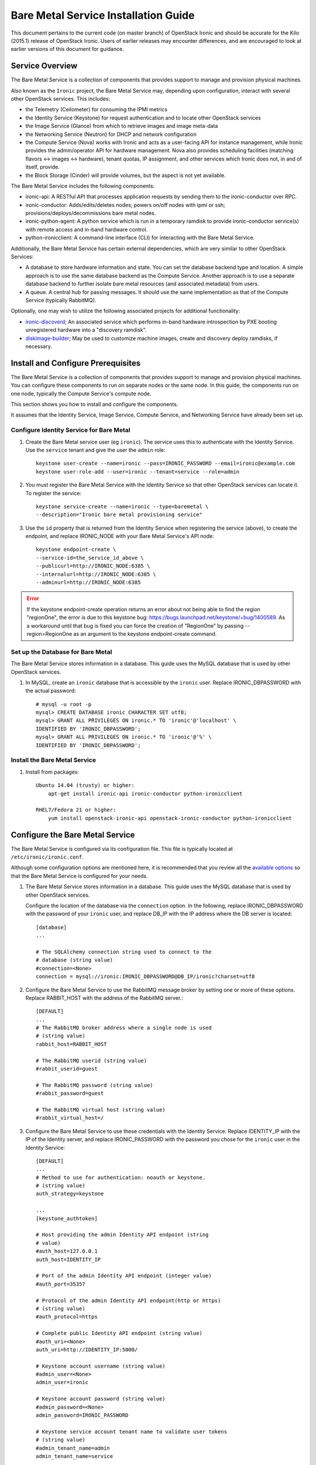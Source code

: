 .. _install-guide:

=====================================
Bare Metal Service Installation Guide
=====================================

This document pertains to the current code (on master branch) of OpenStack Ironic and should
be accurate for the Kilo (2015.1) release of OpenStack Ironic.  Users
of earlier releases may encounter differences, and are encouraged to look at
earlier versions of this document for guidance.


Service Overview
================

The Bare Metal Service is a collection of components that provides support to
manage and provision physical machines.

Also known as the ``Ironic`` project, the Bare Metal Service may, depending
upon configuration, interact with several other OpenStack services. This
includes:

- the Telemetry (Ceilometer) for consuming the IPMI metrics
- the Identity Service (Keystone) for request authentication and to
  locate other OpenStack services
- the Image Service (Glance) from which to retrieve images and image meta-data
- the Networking Service (Neutron) for DHCP and network configuration
- the Compute Service (Nova) works with Ironic and acts as a user-facing API
  for instance management, while Ironic provides the admin/operator API for
  hardware management. Nova also provides scheduling facilities (matching
  flavors <-> images <-> hardware), tenant quotas, IP assignment, and other
  services which Ironic does not, in and of itself, provide.

- the Block Storage (Cinder) will provide volumes, but the aspect is not yet available.

The Bare Metal Service includes the following components:

- ironic-api: A RESTful API that processes application requests by sending
  them to the ironic-conductor over RPC.
- ironic-conductor: Adds/edits/deletes nodes; powers on/off nodes with
  ipmi or ssh; provisions/deploys/decommissions bare metal nodes.
- ironic-python-agent: A python service which is run in a temporary ramdisk to
  provide ironic-conductor service(s) with remote access and in-band hardware
  control.
- python-ironicclient: A command-line interface (CLI) for interacting with
  the Bare Metal Service.

Additionally, the Bare Metal Service has certain external dependencies, which are
very similar to other OpenStack Services:

- A database to store hardware information and state. You can set the database
  backend type and location. A simple approach is to use the same database
  backend as the Compute Service. Another approach is to use a separate
  database backend to further isolate bare metal resources (and associated
  metadata) from users.
- A queue. A central hub for passing messages. It should use the same
  implementation as that of the Compute Service (typically RabbitMQ).

Optionally, one may wish to utilize the following associated projects for
additional functionality:

- ironic-discoverd_; An associated service which performs in-band hardware
  introspection by PXE booting unregistered hardware into a "discovery ramdisk".
- diskimage-builder_; May be used to customize machine images, create and
  discovery deploy ramdisks, if necessary.

.. _ironic-discoverd: https://github.com/stackforge/ironic-discoverd
.. _diskimage-builder: https://github.com/openstack/diskimage-builder


.. todo: include coreos-image-builder reference here, once the split is done


Install and Configure Prerequisites
===================================

The Bare Metal Service is a collection of components that provides support to
manage and provision physical machines. You can configure these components to
run on separate nodes or the same node. In this guide, the components run on
one node, typically the Compute Service's compute node.

This section shows you how to install and configure the components.

It assumes that the Identity Service, Image Service, Compute Service, and
Networking Service have already been set up.

Configure Identity Service for Bare Metal
-----------------------------------------

#. Create the Bare Metal service user (eg ``ironic``). The service uses this to
   authenticate with the Identity Service. Use the ``service`` tenant and
   give the user the ``admin`` role::

    keystone user-create --name=ironic --pass=IRONIC_PASSWORD --email=ironic@example.com
    keystone user-role-add --user=ironic --tenant=service --role=admin

#. You must register the Bare Metal Service with the Identity Service so that
   other OpenStack services can locate it. To register the service::

    keystone service-create --name=ironic --type=baremetal \
    --description="Ironic bare metal provisioning service"

#. Use the ``id`` property that is returned from the Identity Service when registering
   the service (above), to create the endpoint, and replace IRONIC_NODE
   with your Bare Metal Service's API node::

    keystone endpoint-create \
    --service-id=the_service_id_above \
    --publicurl=http://IRONIC_NODE:6385 \
    --internalurl=http://IRONIC_NODE:6385 \
    --adminurl=http://IRONIC_NODE:6385

.. error::
    If the keystone endpoint-create operation returns an error about not being
    able to find the region "regionOne", the error is due to this keystone bug:
    https://bugs.launchpad.net/keystone/+bug/1400589. As a workaround until
    that bug is fixed you can force the creation of "RegionOne" by passing
    --region=RegionOne as an argument to the keystone endpoint-create command.

Set up the Database for Bare Metal
----------------------------------

The Bare Metal Service stores information in a database. This guide uses the
MySQL database that is used by other OpenStack services.

#. In MySQL, create an ``ironic`` database that is accessible by the
   ``ironic`` user. Replace IRONIC_DBPASSWORD
   with the actual password::

    # mysql -u root -p
    mysql> CREATE DATABASE ironic CHARACTER SET utf8;
    mysql> GRANT ALL PRIVILEGES ON ironic.* TO 'ironic'@'localhost' \
    IDENTIFIED BY 'IRONIC_DBPASSWORD';
    mysql> GRANT ALL PRIVILEGES ON ironic.* TO 'ironic'@'%' \
    IDENTIFIED BY 'IRONIC_DBPASSWORD';

Install the Bare Metal Service
------------------------------

#. Install from packages::

    Ubuntu 14.04 (trusty) or higher:
        apt-get install ironic-api ironic-conductor python-ironicclient

    RHEL7/Fedora 21 or higher:
        yum install openstack-ironic-api openstack-ironic-conductor python-ironicclient


Configure the Bare Metal Service
================================

The Bare Metal Service is configured via its configuration file. This file
is typically located at ``/etc/ironic/ironic.conf``.

Although some configuration options are mentioned here, it is recommended that
you review all the `available options <https://git.openstack.org/cgit/openstack/ironic/tree/etc/ironic/ironic.conf.sample>`_
so that the Bare Metal Service is configured for your needs.

#. The Bare Metal Service stores information in a database. This guide uses the
   MySQL database that is used by other OpenStack services.

   Configure the location of the database via the ``connection`` option. In the
   following, replace IRONIC_DBPASSWORD with the password of your ``ironic``
   user, and replace DB_IP with the IP address where the DB server is located::

    [database]
    ...

    # The SQLAlchemy connection string used to connect to the
    # database (string value)
    #connection=<None>
    connection = mysql://ironic:IRONIC_DBPASSWORD@DB_IP/ironic?charset=utf8

#. Configure the Bare Metal Service to use the RabbitMQ message broker by
   setting one or more of these options. Replace RABBIT_HOST with the
   address of the RabbitMQ server.::

    [DEFAULT]
    ...
    # The RabbitMQ broker address where a single node is used
    # (string value)
    rabbit_host=RABBIT_HOST

    # The RabbitMQ userid (string value)
    #rabbit_userid=guest

    # The RabbitMQ password (string value)
    #rabbit_password=guest

    # The RabbitMQ virtual host (string value)
    #rabbit_virtual_host=/

#. Configure the Bare Metal Service to use these credentials with the Identity
   Service. Replace IDENTITY_IP with the IP of the Identity server, and
   replace IRONIC_PASSWORD with the password you chose for the ``ironic``
   user in the Identity Service::

    [DEFAULT]
    ...
    # Method to use for authentication: noauth or keystone.
    # (string value)
    auth_strategy=keystone

    ...
    [keystone_authtoken]

    # Host providing the admin Identity API endpoint (string
    # value)
    #auth_host=127.0.0.1
    auth_host=IDENTITY_IP

    # Port of the admin Identity API endpoint (integer value)
    #auth_port=35357

    # Protocol of the admin Identity API endpoint(http or https)
    # (string value)
    #auth_protocol=https

    # Complete public Identity API endpoint (string value)
    #auth_uri=<None>
    auth_uri=http://IDENTITY_IP:5000/

    # Keystone account username (string value)
    #admin_user=<None>
    admin_user=ironic

    # Keystone account password (string value)
    #admin_password=<None>
    admin_password=IRONIC_PASSWORD

    # Keystone service account tenant name to validate user tokens
    # (string value)
    #admin_tenant_name=admin
    admin_tenant_name=service

    # Directory used to cache files related to PKI tokens (string
    # value)
    #signing_dir=<None>

#. Set the URL (replace NEUTRON_IP) for connecting to the Networking service, to be the
   Networking service endpoint::

    [neutron]

    # URL for connecting to neutron. (string value)
    #url=http://127.0.0.1:9696
    url=http://NEUTRON_IP:9696

#. Configure the Bare Metal Service so that it can communicate with the
   Image Service. Replace GLANCE_IP with the hostname or IP address of
   the Image Service::

    [glance]

    # A list of URL schemes that can be downloaded directly via
    # the direct_url.  Currently supported schemes: [file]. (list
    # value)
    #allowed_direct_url_schemes=

    # Default glance hostname or IP address. (string value)
    #glance_host=$my_ip
    glance_host=GLANCE_IP

    # Default glance port. (integer value)
    #glance_port=9292

    # Default protocol to use when connecting to glance. Set to
    # https for SSL. (string value)
    #glance_protocol=http

    # A list of the glance api servers available to nova. Prefix
    # with https:// for SSL-based glance API servers. Format is
    # [hostname|IP]:port. (string value)
    #glance_api_servers=<None>


#. Create the Bare Metal Service database tables::

    ironic-dbsync --config-file /etc/ironic/ironic.conf create_schema

#. Restart the Bare Metal Service::

    service ironic-api restart
    service ironic-conductor restart


Configure Compute Service to use the Bare Metal Service
=======================================================

The Compute Service needs to be configured to use the Bare Metal Service's
driver.  The configuration file for the Compute Service is typically located at
``/etc/nova/nova.conf``. *This configuration file must be modified on the
Compute Service's controller nodes and compute nodes.*

1. Change these configuration options in the ``default`` section, as follows::

    [default]

    # Driver to use for controlling virtualization. Options
    # include: libvirt.LibvirtDriver, xenapi.XenAPIDriver,
    # fake.FakeDriver, baremetal.BareMetalDriver,
    # vmwareapi.VMwareESXDriver, vmwareapi.VMwareVCDriver (string
    # value)
    #compute_driver=<None>
    compute_driver=nova.virt.ironic.IronicDriver

    # Firewall driver (defaults to hypervisor specific iptables
    # driver) (string value)
    #firewall_driver=<None>
    firewall_driver=nova.virt.firewall.NoopFirewallDriver

    # The scheduler host manager class to use (string value)
    #scheduler_host_manager=nova.scheduler.host_manager.HostManager
    scheduler_host_manager=nova.scheduler.ironic_host_manager.IronicHostManager

    # Virtual ram to physical ram allocation ratio which affects
    # all ram filters. This configuration specifies a global ratio
    # for RamFilter. For AggregateRamFilter, it will fall back to
    # this configuration value if no per-aggregate setting found.
    # (floating point value)
    #ram_allocation_ratio=1.5
    ram_allocation_ratio=1.0

    # Amount of disk in MB to reserve for the host (integer value)
    #reserved_host_disk_mb=0
    reserved_host_memory_mb=0

    # Full class name for the Manager for compute (string value)
    #compute_manager=nova.compute.manager.ComputeManager
    compute_manager=ironic.nova.compute.manager.ClusteredComputeManager

    # Flag to decide whether to use baremetal_scheduler_default_filters or not.
    # (boolean value)
    #scheduler_use_baremetal_filters=False
    scheduler_use_baremetal_filters=True

2. Change these configuration options in the ``ironic`` section.
   Replace:

   - IRONIC_PASSWORD with the password you chose for the ``ironic``
     user in the Identity Service
   - IRONIC_NODE with the hostname or IP address of the ironic-api node
   - IDENTITY_IP with the IP of the Identity server

  ::

    [ironic]

    # Ironic keystone admin name
    admin_username=ironic

    #Ironic keystone admin password.
    admin_password=IRONIC_PASSWORD

    # keystone API endpoint
    admin_url=http://IDENTITY_IP:35357/v2.0

    # Ironic keystone tenant name.
    admin_tenant_name=service

    # URL for Ironic API endpoint.
    api_endpoint=http://IRONIC_NODE:6385/v1

3. On the Compute Service's controller nodes, restart ``nova-scheduler`` process::

    service nova-scheduler restart

4. On the Compute Service's compute nodes, restart the ``nova-compute`` process::

    service nova-compute restart

.. _NeutronFlatNetworking:

Configure Neutron to communicate with the Bare Metal Server
===========================================================

Neutron needs to be configured so that the bare metal server can communicate
with the OpenStack Networking service for DHCP, PXE Boot and other
requirements. This section describes how to configure Neutron for a single flat
network use case for bare metal provisioning.

You will also need to provide Ironic with the MAC address(es) of each Node that
it is provisioning; Ironic in turn will pass this information to Neutron for
DHCP and PXE Boot configuration. An example of this is shown in the
`Enrollment`_ section.

#. Edit ``/etc/neutron/plugins/ml2/ml2_conf.ini`` and modify these::

    [ml2]
    type_drivers = flat
    tenant_network_types = flat
    mechanism_drivers = openvswitch

    [ml2_type_flat]
    flat_networks = physnet1

    [ml2_type_vlan]
    network_vlan_ranges = physnet1

    [securitygroup]
    firewall_driver = neutron.agent.linux.iptables_firewall.OVSHybridIptablesFirewallDriver
    enable_security_group = True

    [ovs]
    bridge_mappings = physnet1:br-eth2
    # Replace eth2 with the interface on the neutron node which you
    # are using to connect to the bare metal server

#. If neutron-openvswitch-agent runs with ``ovs_neutron_plugin.ini`` as the input
   config-file, edit ``ovs_neutron_plugin.ini`` to configure the bridge mappings
   by adding the [ovs] section described in the previous step, and restart the
   neutron-openvswitch-agent.

#. Add the integration bridge to Open vSwitch::

    ovs-vsctl add-br br-int

#. Create the br-eth2 network bridge to handle communication between the
   OpenStack (and Bare Metal services) and the bare metal nodes using eth2.
   Replace eth2 with the interface on the neutron node which you are
   using to connect to the Bare Metal Service::

    ovs-vsctl add-br br-eth2
    ovs-vsctl add-port br-eth2 eth2

#. Restart the Open vSwitch agent::

    service neutron-plugin-openvswitch-agent restart

#. On restarting the Neutron Open vSwitch agent, the veth pair between
   the bridges br-int and br-eth2 is automatically created.

   Your Open vSwitch bridges should look something like this after
   following the above steps::

    ovs-vsctl show

        Bridge br-int
            fail_mode: secure
            Port "int-br-eth2"
                Interface "int-br-eth2"
                    type: patch
                    options: {peer="phy-br-eth2"}
            Port br-int
                Interface br-int
                    type: internal
        Bridge "br-eth2"
            Port "phy-br-eth2"
                Interface "phy-br-eth2"
                    type: patch
                    options: {peer="int-br-eth2"}
            Port "eth2"
                Interface "eth2"
            Port "br-eth2"
                Interface "br-eth2"
                    type: internal
        ovs_version: "2.3.0"

#. Create the flat network on which you are going to launch the
   instances::

    neutron net-create --tenant-id $TENANT_ID sharednet1 --shared \
    --provider:network_type flat --provider:physical_network physnet1

#. Create the subnet on the newly created network::

    neutron subnet-create sharednet1 $NETWORK_CIDR --name $SUBNET_NAME \
    --ip-version=4 --gateway=$GATEWAY_IP --allocation-pool \
    start=$START_IP,end=$END_IP --enable-dhcp

.. _CleaningNetworkSetup:

Configure the Bare Metal Service for Cleaning
=============================================

#. If you configure Ironic to use :ref:`cleaning` (which is enabled by
   default), you will need to set the ``cleaning_network_uuid`` configuration
   option. Note the network UUID (the `id` field) of the network you created in
   :ref:`NeutronFlatNetworking` or another network you created for cleaning::

    neutron net-list

#. Configure the cleaning network UUID via the ``cleaning_network_uuid``
   option in the Ironic configuration file (/etc/ironic/ironic.conf). In the
   following, replace NETWORK_UUID with the UUID you noted in the previous
   step::

    [neutron]
    ...

    # UUID of the network to create Neutron ports on when booting
    # to a ramdisk for cleaning/zapping using Neutron DHCP (string
    # value)
    #cleaning_network_uuid=<None>
    cleaning_network_uuid = NETWORK_UUID

#. Restart the Bare Metal Service's ironic-conductor::

    service ironic-conductor restart

Image Requirements
==================

Bare Metal provisioning requires two sets of images: the deploy images
and the user images. The deploy images are used by the Bare Metal Service
to prepare the bare metal server for actual OS deployment. Whereas the
user images are installed on the bare metal server to be used by the
end user. Below are the steps to create the required images and add
them to Glance service:

1. The `disk-image-builder`_ can be used to create images required for
   deployment and the actual OS which the user is going to run.

.. _disk-image-builder: https://github.com/openstack/diskimage-builder

   *Note:* `tripleo-incubator`_ provides a `script`_ to install all the
   dependencies for the disk-image-builder.

.. _tripleo-incubator: https://github.com/openstack/tripleo-incubator

.. _script: https://github.com/openstack/tripleo-incubator/blob/master/scripts/install-dependencies

   - Install diskimage-builder package (use virtualenv, if you don't
     want to install anything globally)::

       sudo pip install diskimage-builder

   - Build the image your users will run (Ubuntu image has been taken as
     an example)::

       disk-image-create ubuntu baremetal dhcp-all-interfaces -o my-image

     The above command creates *my-image.qcow2*, *my-image.vmlinuz* and
     *my-image.initrd* files. If you want to use Fedora image, replace
     *ubuntu* with *fedora* in the above command. *my-image.qcow2* is
     used while deploying the actual OS the users will run. The images
     *my-image.vmlinuz* and *my-image.initrd* are used for booting after
     deploying the bare metal with my-image.qcow2.

   - Build the deploy image::

       ramdisk-image-create ubuntu deploy-ironic \
       -o my-deploy-ramdisk

     The above command creates *my-deploy-ramdisk.kernel* and
     *my-deploy-ramdisk.initramfs* files which are used initially for
     preparing the server (creating disk partitions) before the actual
     OS deploy. If you want to use a Fedora image, replace *ubuntu* with
     *fedora* in the above command.

2. Add the user images to glance

   Load all the images created in the below steps into Glance, and
   note the glance image UUIDs for each one as it is generated.

   - Add the kernel and ramdisk images to glance::

        glance image-create --name my-kernel --is-public True \
        --disk-format aki  < my-image.vmlinuz

     Store the image uuid obtained from the above step as
     *$MY_VMLINUZ_UUID*.

     ::

        glance image-create --name my-image.initrd --is-public True \
        --disk-format ari  < my-image.initrd

     Store the image UUID obtained from the above step as
     *$MY_INITRD_UUID*.

   - Add the *my-image* to glance which is going to be the OS
     that the user is going to run. Also associate the above created
     images with this OS image. These two operations can be done by
     executing the following command::

        glance image-create --name my-image --is-public True \
        --disk-format qcow2 --container-format bare --property \
        kernel_id=$MY_VMLINUZ_UUID --property \
        ramdisk_id=$MY_INITRD_UUID < my-image.qcow2

   - *Note:* To deploy a whole disk image, a kernel_id and a ramdisk_id
     shouldn't be associated with the image. An example is as follows::

         glance image-create --name my-whole-disk-image --is-public True \
         --disk-format qcow2 \
         --container-format bare < my-whole-disk-image.qcow2

3. Add the deploy images to glance

   Add the *my-deploy-ramdisk.kernel* and
   *my-deploy-ramdisk.initramfs* images to glance::

        glance image-create --name deploy-vmlinuz --is-public True \
        --disk-format aki < my-deploy-ramdisk.kernel

   Store the image UUID obtained from the above step as
   *$DEPLOY_VMLINUZ_UUID*.

   ::

        glance image-create --name deploy-initrd --is-public True \
        --disk-format ari < my-deploy-ramdisk.initramfs

   Store the image UUID obtained from the above step as
   *$DEPLOY_INITRD_UUID*.

Flavor Creation
===============

You'll need to create a special Bare Metal flavor in Nova. The flavor is
mapped to the bare metal server through the hardware specifications.

#. Change these to match your hardware::

    RAM_MB=1024
    CPU=2
    DISK_GB=100
    ARCH={i686|x86_64}

#. Create the baremetal flavor by executing the following command::

    nova flavor-create my-baremetal-flavor auto $RAM_MB $DISK_GB $CPU

   *Note: You can replace auto with your own flavor id.*

#. A flavor can include a set of key/value pairs called extra_specs.
   In case of Icehouse version of Ironic, you need to associate the
   deploy ramdisk and deploy kernel images to the flavor as flavor-keys.
   But in case of Juno and higher versions, this is deprecated. Because these
   may vary between nodes in a heterogeneous environment, the deploy kernel
   and ramdisk images should be associated with each node's driver_info.

   - **Icehouse** version of Ironic::

      nova flavor-key my-baremetal-flavor set \
      cpu_arch=$ARCH \
      "baremetal:deploy_kernel_id"=$DEPLOY_VMLINUZ_UUID \
      "baremetal:deploy_ramdisk_id"=$DEPLOY_INITRD_UUID

   - **Juno** version of Ironic::

      nova flavor-key my-baremetal-flavor set cpu_arch=$ARCH

     Associate the deploy ramdisk and deploy kernel images each of your
     node's driver_info::

      ironic node-update $NODE_UUID add \
      driver_info/pxe_deploy_kernel=$DEPLOY_VMLINUZ_UUID \
      driver_info/pxe_deploy_ramdisk=$DEPLOY_INITRD_UUID

   - **Kilo** and higher versions of Ironic::

      nova flavor-key my-baremetal-flavor set cpu_arch=$ARCH

     Associate the deploy ramdisk and deploy kernel images each of your
     node's driver_info::

      ironic node-update $NODE_UUID add \
      driver_info/deploy_kernel=$DEPLOY_VMLINUZ_UUID \
      driver_info/deploy_ramdisk=$DEPLOY_INITRD_UUID


Setup the drivers for Bare Metal Service
========================================

PXE Setup
---------

If you will be using PXE, it needs to be set up on the Bare Metal Service
node(s) where ``ironic-conductor`` is running.

#. Make sure the tftp root directory exist and can be written to by the
   user the ``ironic-conductor`` is running as. For example::

    sudo mkdir -p /tftpboot
    sudo chown -R ironic /tftpboot

#. Install tftp server and the syslinux package with the PXE boot images::

    Ubuntu: (Up to and including 14.04)
        sudo apt-get install tftpd-hpa syslinux-common syslinux

    Ubuntu: (14.10 and after)
        sudo apt-get install tftpd-hpa syslinux-common pxelinux

    Fedora/RHEL:
        sudo yum install tftp-server syslinux-tftpboot

#. Setup tftp server to serve ``/tftpboot``.

#. Copy the PXE image to ``/tftpboot``. The PXE image might be found at [1]_::

    Ubuntu (Up to and including 14.04):
        sudo cp /usr/lib/syslinux/pxelinux.0 /tftpboot

    Ubuntu (14.10 and after):
        sudo cp /usr/lib/PXELINUX/pxelinux.0 /tftpboot

#. If whole disk images need to be deployed via PXE-netboot, copy the
   chain.c32 image to ``/tftpboot`` to support it. The chain.c32 image
   might be found at::

    Ubuntu (Up to and including 14.04):
        sudo cp /usr/lib/syslinux/chain.c32 /tftpboot

    Ubuntu (14.10 and after):
        sudo cp /usr/lib/syslinux/modules/bios/chain.c32 /tftpboot

    Fedora:
        sudo cp /boot/extlinux/chain.c32 /tftpboot

#. If the version of syslinux is **greater than** 4 we also need to make sure
   that we copy the library modules into the ``/tftpboot`` directory [2]_
   [1]_::

    Ubuntu:
        sudo cp /usr/lib/syslinux/modules/*/ldlinux.* /tftpboot

#. Create a map file in the tftp boot directory (``/tftpboot``)::

    echo 'r ^([^/]) /tftpboot/\1' > /tftpboot/map-file
    echo 'r ^(/tftpboot/) /tftpboot/\2' >> /tftpboot/map-file

#. Enable tftp map file, modify ``/etc/xinetd.d/tftp`` as below and restart xinetd
   service::

    server_args = -v -v -v -v -v --map-file /tftpboot/map-file /tftpboot

.. [1] On **Fedora/RHEL** the ``syslinux-tftpboot`` package already install
       the library modules and PXE image at ``/tftpboot``. If the TFTP server
       is configured to listen to a different directory you should copy the
       contents of ``/tftpboot`` to the configured directory
.. [2] http://www.syslinux.org/wiki/index.php/Library_modules


PXE UEFI Setup
--------------

If you want to deploy on a UEFI supported bare metal, perform these additional
steps on the Ironic conductor node to configure PXE UEFI environment.

#. Download and untar the elilo bootloader version >= 3.16 from
   http://sourceforge.net/projects/elilo/::

    sudo tar zxvf elilo-3.16-all.tar.gz

#. Copy the elilo boot loader image to ``/tftpboot`` directory::

    sudo cp ./elilo-3.16-x86_64.efi /tftpboot/elilo.efi

#. Update the Ironic node with ``boot_mode`` capability in node's properties
   field::

    ironic node-update <node-uuid> add properties/capabilities='boot_mode:uefi'

#. Make sure that bare metal node is configured to boot in UEFI boot mode and
   boot device is set to network/pxe.

   NOTE: ``pxe_ilo`` driver supports automatic setting of UEFI boot mode and
   boot device on the baremetal node. So this step is not required for
   ``pxe_ilo`` driver.

For more information on configuring boot modes, refer boot_mode_support_.


iPXE Setup
----------

An alternative to PXE boot, iPXE was introduced in the Juno release
(2014.2.0) of Ironic.

If you will be using iPXE to boot instead of PXE, iPXE needs to be set up
on the Bare Metal Service node(s) where ``ironic-conductor`` is running.

#. Make sure these directories exist and can be written to by the user
   the ``ironic-conductor`` is running as. For example::

    sudo mkdir -p /tftpboot
    sudo mkdir -p /httpboot
    sudo chown -R ironic /tftpboot
    sudo chown -R ironic /httpboot

#. Create a map file in the tftp boot directory (``/tftpboot``)::

    echo 'r ^([^/]) /tftpboot/\1' > /tftpboot/map-file
    echo 'r ^(/tftpboot/) /tftpboot/\2' >> /tftpboot/map-file

#. Set up TFTP and HTTP servers.

   These servers should be running and configured to use the local
   /tftpboot and /httpboot directories respectively, as their root
   directories. (Setting up these servers is outside the scope of this
   install guide.)

   These root directories need to be mounted locally to the
   ``ironic-conductor`` services, so that the services can access them.

   The Bare Metal Service's configuration file (/etc/ironic/ironic.conf)
   should be edited accordingly to specify the TFTP and HTTP root
   directories and server addresses. For example::

    [pxe]

    # Ironic compute node's http root path. (string value)
    http_root=/httpboot

    # Ironic compute node's tftp root path. (string value)
    tftp_root=/tftpboot

    # IP address of Ironic compute node's tftp server. (string
    # value)
    tftp_server=192.168.0.2

    # Ironic compute node's HTTP server URL. Example:
    # http://192.1.2.3:8080 (string value)
    http_url=http://192.168.0.2:8080

#. Install the iPXE package with the boot images::

    Ubuntu:
        apt-get install ipxe

    Fedora/RHEL:
        yum install ipxe-bootimgs

#. Copy the iPXE boot image (undionly.kpxe) to ``/tftpboot``. The binary
   might be found at::

    Ubuntu:
        cp /usr/lib/ipxe/undionly.kpxe /tftpboot

    Fedora/RHEL:
        cp /usr/share/ipxe/undionly.kpxe /tftpboot

    *Note: If the packaged version of the iPXE boot image doesn't
    work for you or you want to build one from source take a look at
    http://ipxe.org/download for more information on preparing iPXE image.*

#. Enable/Configure iPXE in the Bare Metal Service's configuration file
   (/etc/ironic/ironic.conf)::

    [pxe]

    # Enable iPXE boot. (boolean value)
    ipxe_enabled=True

    # Neutron bootfile DHCP parameter. (string value)
    pxe_bootfile_name=undionly.kpxe

    # Template file for PXE configuration. (string value)
    pxe_config_template=$pybasedir/drivers/modules/ipxe_config.template

#. Restart the ``ironic-conductor`` process::

    service ironic-conductor restart


Neutron configuration
---------------------

DHCP requests from iPXE need to have a DHCP tag called ``ipxe``, in order
for the DHCP server to tell the client to get the boot.ipxe script via
HTTP. Otherwise, if the tag isn't there, the DHCP server will tell the
DHCP client to chainload the iPXE image (undionly.kpxe). Neutron needs to
be configured to create this DHCP tag, since it isn't create by default.

#. Create a custom ``dnsmasq.conf`` file with a setting for the ipxe tag. For
   example, create the file ``/etc/dnsmasq-ironic.conf`` with the content::

    # Create the "ipxe" tag if request comes from iPXE user class
    dhcp-userclass=set:ipxe,iPXE

    # Alternatively, create the "ipxe" tag if request comes from DHCP option 175
    # dhcp-match=set:ipxe,175

#. In the Neutron DHCP Agent configuration file (typically located at
   /etc/neutron/dhcp_agent.ini), set the custom ``/etc/dnsmasq-ironic.conf``
   file as the dnsmasq configuration file::

    [DEFAULT]
    dnsmasq_config_file = /etc/dnsmasq-ironic.conf


#. Restart the ``neutron-dhcp-agent`` process::

    service neutron-dhcp-agent restart


IPMI support
------------

If using the IPMITool driver, the ``ipmitool`` command must be present on the
service node(s) where ``ironic-conductor`` is running. On most distros, this
is provided as part of the ``ipmitool`` package. Source code is available at
http://ipmitool.sourceforge.net/

Note that certain distros, notably Mac OS X and SLES, install ``openipmi``
instead of ``ipmitool`` by default. THIS DRIVER IS NOT COMPATIBLE WITH
``openipmi`` AS IT RELIES ON ERROR HANDLING OPTIONS NOT PROVIDED BY THIS TOOL.

Check that you can connect to and authenticate with the IPMI
controller in your bare metal server by using ``ipmitool``::

    ipmitool -I lanplus -H <ip-address> -U <username> -P <password> chassis power status

<ip-address> = The IP of the IPMI controller you want to access

*Note:*

#. This is not the bare metal server's main IP. The IPMI controller
   should have it's own unique IP.

#. In case the above command doesn't return the power status of the
   bare metal server, check for these:

   - ``ipmitool`` is installed.
   - The IPMI controller on your bare metal server is turned on.
   - The IPMI controller credentials passed in the command are right.
   - The conductor node has a route to the IPMI controller. This can be
     checked by just pinging the IPMI controller IP from the conductor
     node.

.. note::
   If there are slow or unresponsive BMCs in the environment, the retry_timeout
   configuration option in the [ipmi] section may need to be lowered. The
   default is fairly conservative, as setting this timeout too low can cause
   older BMCs to crash and require a hard-reset.

Ironic supports sending IPMI sensor data to Ceilometer with pxe_ipmitool,
pxe_ipminative, agent_ipmitool, agent_pyghmi, agent_ilo, iscsi_ilo, pxe_ilo,
and with pxe_irmc driver starting from Kilo release. By default, support for
sending IPMI sensor data to Ceilometer is disabled. If you want to enable it,
you should make the following two changes in ``ironic.conf``:

* ``notification_driver = messaging`` in the ``DEFAULT`` section
* ``send_sensor_data = true`` in the ``conductor`` section

If you want to customize the sensor types which will be sent to Ceilometer,
change the ``send_sensor_data_types`` option. For example, the below settings
will send Temperature,Fan,Voltage these three sensor types data to Ceilometer:

* send_sensor_data_types=Temperature,Fan,Voltage

Else we use default value 'All' for all the sensor types which supported by
Ceilometer, they are:

* Temperature,Fan,Voltage,Current

.. _boot_mode_support:


Configure node web console
--------------------------

The web console can be configured in Ironic in the following way:

* Install shellinabox in ironic conductor node. For RHEL/CentOS, shellinabox package
  is not present in base repositories, user must enable EPEL repository, you can find
  more from `FedoraProject page`_.

  Installation example::

    Ubuntu:
        sudo apt-get install shellinabox

    Fedora/RHEL:

        sudo yum install shellinabox

  You can find more about shellinabox on the `shellinabox page`_.

  You can use SSL certificate in shellinabox, it is a optional. If you want to use SSL
  certificate in shellinabox, you should install openssl and generate SSL certificate.

  1. Install openssl, for example::

    Ubuntu:
         sudo apt-get install openssl

    Fedora/RHEL:
         sudo yum install openssl

  2. Generate SSL certificate, here is an example, you can find more about openssl on
     the `openssl page`_::

    cd /tmp/ca
    openssl genrsa -des3 -out my.key 1024
    openssl req -new -key my.key  -out my.csr
    cp my.key my.key.org
    openssl rsa -in my.key.org -out my.key
    openssl x509 -req -days 3650 -in my.csr -signkey my.key -out my.crt
    cat my.crt my.key > certificate.pem

* Customize console section in the ironic configuration file (/etc/ironic/ironic.conf),
  if you want to use SSL certificate in shellinabox, you should specify ``terminal_cert_dir``.
  for example::

   [console]

   #
   # Options defined in ironic.drivers.modules.console_utils
   #

   # Path to serial console terminal program (string value)
   #terminal=shellinaboxd

   # Directory containing the terminal SSL cert(PEM) for serial
   # console access (string value)
   terminal_cert_dir=/tmp/ca

   # Directory for holding terminal pid files. If not specified,
   # the temporary directory will be used. (string value)
   #terminal_pid_dir=<None>

   # Time interval (in seconds) for checking the status of
   # console subprocess. (integer value)
   #subprocess_checking_interval=1

   # Time (in seconds) to wait for the console subprocess to
   # start. (integer value)
   #subprocess_timeout=10

* Append console parameters for baremetal PXE boot in the ironic configuration
  file (/etc/ironic/ironic.conf), including right serial port terminal and serial speed,
  serial speed should be same serial configuration with BIOS settings, so that os boot
  process can be seen in web console, for example::

   pxe_* driver:

        [pxe]

        #Additional append parameters for baremetal PXE boot. (string value)
        pxe_append_params = nofb nomodeset vga=normal console=tty0 console=ttyS0,115200n8

   agent_* driver:

        [agent]

        #Additional append parameters for baremetal PXE boot. (string value)
        agent_pxe_append_params = nofb nomodeset vga=normal console=tty0 console=ttyS0,115200n8

* Configure node web console.

  Enable web console, for example::

   ironic node-update <node-uuid> add driver_info/<terminal_port>=<customized_port>
   ironic node-set-console-mode <node-uuid> true

  Check whether console is enabled or not, for example::

   ironic node-validate <node-uuid>

  Disable web console, for example::

   ironic node-set-console-mode <node-uuid> false
   ironic node-update <node-uuid> remove driver_info/<terminal_port>

  The ``<terminal_port>`` is driver dependent. The actual name of this field can be
  checked in driver properties, for example::

   ironic driver-properties <driver>

  For ``*_ipmitool`` and ``*_ipminative`` drivers, this option is ``ipmi_terminal_port``.
  For ``seamicro`` driver, this option is ``seamicro_terminal_port``. Give a customized port
  number to ``<customized_port>``, for example ``8023``, this customized port is used in
  web console url.

* Get web console information::

   ironic node-get-console <node-uuid>
   +-----------------+----------------------------------------------------------------------+
   | Property        | Value                                                                |
   +-----------------+----------------------------------------------------------------------+
   | console_enabled | True                                                                 |
   | console_info    | {u'url': u'http://<url>:<customized_port>', u'type': u'shellinabox'} |
   +-----------------+----------------------------------------------------------------------+

  You can open web console using above ``url`` through web browser. If ``console_enabled`` is
  ``false``, ``console_info`` is ``None``, web console is disabled. If you want to launch web
  console, refer to ``Enable web console`` part.

.. _`shellinabox page`: https://code.google.com/p/shellinabox/
.. _`openssl page`: https://www.openssl.org/
.. _`FedoraProject page`: https://fedoraproject.org/wiki/Infrastructure/Mirroring

Boot mode support
-----------------

The following drivers support setting of boot mode (Legacy BIOS or UEFI).

* ``pxe_ipmitool``

The boot modes can be configured in Ironic in the following way:

* When no boot mode setting is provided, these drivers default the boot_mode
  to Legacy BIOS.

* Only one boot mode (either ``uefi`` or ``bios``) can be configured for
  the node.

* If the operator wants a node to boot always in ``uefi`` mode or ``bios``
  mode, then they may use ``capabilities`` parameter within ``properties``
  field of an Ironic node.  The operator must manually set the appropriate
  boot mode on the bare metal node.

  To configure a node in ``uefi`` mode, then set ``capabilities`` as below::

    ironic node-update <node-uuid> add properties/capabilities='boot_mode:uefi'

  Nodes having ``boot_mode`` set to ``uefi`` may be requested by adding an
  ``extra_spec`` to the Nova flavor::

    nova flavor-key ironic-test-3 set capabilities:boot_mode="uefi"
    nova boot --flavor ironic-test-3 --image test-image instance-1

  If ``capabilities`` is used in ``extra_spec`` as above, Nova scheduler
  (``ComputeCapabilitiesFilter``) will match only Ironic nodes which have
  the ``boot_mode`` set appropriately in ``properties/capabilities``. It will
  filter out rest of the nodes.

  The above facility for matching in Nova can be used in heterogeneous
  environments where there is a mix of ``uefi`` and ``bios`` machines, and
  operator wants to provide a choice to the user regarding boot modes. If
  the flavor doesn't contain ``boot_mode`` and ``boot_mode`` is configured for
  Ironic nodes, then Nova scheduler will consider all nodes and user may get
  either ``bios`` or ``uefi`` machine.


Local boot with partition images
================================

Starting with the Kilo release, Ironic supports local boot with partition
images, meaning that after the deployment the node's subsequent reboots
won't happen via PXE or Virtual Media. Instead, it will boot from a
local boot loader installed on the disk.

It's important to note that in order for this to work the image being
deployed with Ironic **must** contain ``grub2`` installed within it.

Enabling the local boot is different when Ironic is used with Nova and
without it. The following sections will describe both methods.

.. note::
   The local boot feature is dependent upon a updated deploy ramdisk built
   with diskimage-builder_ **version >= 0.1.42** or ironic-python-agent_
   in the kilo-era.

.. _diskimage-builder: https://github.com/openstack/diskimage-builder
.. _ironic-python-agent: https://github.com/openstack/ironic-python-agent


Enabling local boot with Nova
-----------------------------

To enable local boot we need to set a capability on the Ironic node, e.g::

    ironic node-update <node-uuid> add properties/capabilities="boot_option:local"


Nodes having ``boot_option`` set to ``local`` may be requested by adding
an ``extra_spec`` to the Nova flavor, e.g::

    nova flavor-key baremetal set capabilities:boot_option="local"


.. note::
    If the node is configured to use ``UEFI``, Ironic will create an ``EFI
    partition`` on the disk and switch the partition table format to
    ``gpt``. The ``EFI partition`` will be used later by the boot loader
    (which is installed from the deploy ramdisk).


Enabling local boot without Nova
--------------------------------

Since adding ``capabilities`` to the node's properties is only used by
the Nova scheduler to perform more advanced scheduling of instances,
we need a way to enable local boot when Nova is not present. To do that
we can simply specify the capability via the ``instance_info`` attribute
of the node, e.g::

    ironic node-update <node-uuid> add instance_info/capabilities='{"boot_option": "local"}'


Enrollment
==========

After all services have been properly configured, you should enroll your
hardware with Ironic, and confirm that the Compute service sees the available
hardware.

.. note::
   When enrolling Nodes with Ironic, note that the Compute service will not
   be immediately notified of the new resources. Nova's resource tracker
   syncs periodically, and so any changes made directly to Ironic's resources
   will become visible in Nova only after the next run of that periodic task.
   More information is in the `Troubleshooting`_ section below.

.. note::
   Any Ironic Node that is visible to Nova may have a workload scheduled to it,
   if both the ``power`` and ``deploy`` interfaces pass the ``validate`` check.
   If you wish to exclude a Node from Nova's scheduler, for instance so that
   you can perform maintenance on it, you can set the Node to "maintenance" mode.
   For more information see the `Maintenance Mode`_ section below.

Some steps are shown separately for illustration purposes, and may be combined
if desired.

#. Create a Node in Ironic. At minimum, you must specify the driver name (eg,
   "pxe_ipmitool"). This will return the node UUID::

    ironic node-create -d pxe_ipmitool
    +--------------+--------------------------------------+
    | Property     | Value                                |
    +--------------+--------------------------------------+
    | uuid         | dfc6189f-ad83-4261-9bda-b27258eb1987 |
    | driver_info  | {}                                   |
    | extra        | {}                                   |
    | driver       | pxe_ipmitool                         |
    | chassis_uuid |                                      |
    | properties   | {}                                   |
    | name         | None                                 |
    +--------------+--------------------------------------+

   Beginning with the Kilo release a Node may also be referred to by a logical
   name as well as its UUID. To utilize this new feature a name must be
   assigned to the Node. This can be done when the Node is created by
   adding the ``-n`` option to the ``node-create`` command or by updating an
   existing Node with the ``node-update`` command. See `Logical Names`_ for
   examples.

#. Update the Node ``driver_info`` so that Ironic can manage the node. Different
   drivers may require different information about the node. You can determine this
   with the ``driver-properties`` command, as follows::

    ironic driver-properties pxe_ipmitool
    +----------------------+-------------------------------------------------------------------------------------------------------------+
    | Property             | Description                                                                                                 |
    +----------------------+-------------------------------------------------------------------------------------------------------------+
    | ipmi_address         | IP address or hostname of the node. Required.                                                               |
    | ipmi_password        | password. Optional.                                                                                         |
    | ipmi_username        | username; default is NULL user. Optional.                                                                   |
    | ...                  | ...                                                                                                         |
    | deploy_kernel        | UUID (from Glance) of the deployment kernel. Required.                                                      |
    | deploy_ramdisk       | UUID (from Glance) of the ramdisk that is mounted at boot time. Required.                                   |
    +----------------------+-------------------------------------------------------------------------------------------------------------+

    ironic node-update $NODE_UUID add \
    driver_info/ipmi_username=$USER \
    driver_info/ipmi_password=$PASS \
    driver_info/ipmi_address=$ADDRESS

   Note that you may also specify all ``driver_info`` parameters during
   ``node-create`` by passing the **-i** option multiple times.

#. Update the Node's properties to match the baremetal flavor you created
   earlier::

    ironic node-update $NODE_UUID add \
    properties/cpus=$CPU \
    properties/memory_mb=$RAM_MB \
    properties/local_gb=$DISK_GB \
    properties/cpu_arch=$ARCH

   As above, these can also be specified at node creation by passing the **-p**
   option to ``node-create`` multiple times.

#. If you wish to perform more advanced scheduling of instances based on
   hardware capabilities, you may add metadata to each Node that will be
   exposed to the Nova Scheduler (see: `ComputeCapabilitiesFilter`_).  A full
   explanation of this is outside of the scope of this document. It can be done
   through the special ``capabilities`` member of Node properties::

    ironic node-update $NODE_UUID add \
    properties/capabilities=key1:val1,key2:val2

#. As mentioned in the `Flavor Creation`_ section, if using the Kilo or later
   release of Ironic, you should specify a deploy kernel and ramdisk which
   correspond to the Node's driver, eg::

    ironic node-update $NODE_UUID add \
    driver_info/deploy_kernel=$DEPLOY_VMLINUZ_UUID \
    driver_info/deploy_ramdisk=$DEPLOY_INITRD_UUID \

#. You must also inform Ironic of the Network Interface Cards which are part of
   the Node by creating a Port with each NIC's MAC address.  These MAC
   addresses are passed to Neutron during instance provisioning and used to
   configure the network appropriately::

    ironic port-create -n $NODE_UUID -a $MAC_ADDRESS

#. To check if Ironic has the minimum information necessary for a Node's driver
   to function, you may ``validate`` it::

    ironic node-validate $NODE_UUID

    +------------+--------+--------+
    | Interface  | Result | Reason |
    +------------+--------+--------+
    | console    | True   |        |
    | deploy     | True   |        |
    | management | True   |        |
    | power      | True   |        |
    +------------+--------+--------+

  If the Node fails validation, each driver will return information as to why it failed::

   ironic node-validate $NODE_UUID

   +------------+--------+-------------------------------------------------------------------------------------------------------------------------------------+
   | Interface  | Result | Reason                                                                                                                              |
   +------------+--------+-------------------------------------------------------------------------------------------------------------------------------------+
   | console    | None   | not supported                                                                                                                       |
   | deploy     | False  | Cannot validate iSCSI deploy. Some parameters were missing in node's instance_info. Missing are: ['root_gb', 'image_source']        |
   | management | False  | Missing the following IPMI credentials in node's driver_info: ['ipmi_address'].                                                     |
   | power      | False  | Missing the following IPMI credentials in node's driver_info: ['ipmi_address'].                                                     |
   +------------+--------+-------------------------------------------------------------------------------------------------------------------------------------+

.. _ComputeCapabilitiesFilter: http://docs.openstack.org/developer/nova/devref/filter_scheduler.html?highlight=computecapabilitiesfilter


Logical Names
-------------
Beginning with the Kilo release a Node may also be referred to by a
logical name as well as its UUID. Names can be assigned either when
creating the Node by adding the ``-n`` option to the ``node-create`` command or
by updating an existing Node with the ``node-update`` command.

Node names must be unique, and conform to:

- rfc952_
- rfc1123_
- wiki_hostname_

The node is named 'example' in the following examples:
::

    ironic node-create -d agent_ipmitool -n example

or::

    ironic node-update $NODE_UUID add name=example


Once assigned a logical name a Node can then be referred to by name or
UUID interchangeably.
::

    ironic node-create -d agent_ipmitool -n example

    +--------------+--------------------------------------+
    | Property     | Value                                |
    +--------------+--------------------------------------+
    | uuid         | 71e01002-8662-434d-aafd-f068f69bb85e |
    | driver_info  | {}                                   |
    | extra        | {}                                   |
    | driver       | agent_ipmitool                       |
    | chassis_uuid |                                      |
    | properties   | {}                                   |
    | name         | example                              |
    +--------------+--------------------------------------+


    ironic node-show example

    +------------------------+--------------------------------------+
    | Property               | Value                                |
    +------------------------+--------------------------------------+
    | target_power_state     | None                                 |
    | extra                  | {}                                   |
    | last_error             | None                                 |
    | updated_at             | 2015-04-24T16:23:46+00:00            |
    | ...                    | ...                                  |
    | instance_info          | {}                                   |
    +------------------------+--------------------------------------+

.. _rfc952: http://tools.ietf.org/html/rfc952
.. _rfc1123: http://tools.ietf.org/html/rfc1123
.. _wiki_hostname: http://en.wikipedia.org/wiki/Hostname


Hardware Inspection
-------------------

Starting with Kilo release Ironic supports hardware inspection that simplifies
enrolling nodes. Inspection allows Ironic to discover required node properties
once required ``driver_info`` fields (e.g. IPMI credentials) are set
by an operator. Inspection will also create the ironic ports for the
discovered ethernet MACs. Operators will have to manually delete the ironic
ports for which physical media is not connected. This is required due to the
`bug 1405131 <https://bugs.launchpad.net/ironic/+bug/1405131>`_.

There are two kinds of inspection supported by Ironic:

#. Out-of-band inspection is currently implemented by iLO drivers, listed at
   :ref:`ilo`.

#. In-band inspection is performed by utilizing the ironic-discoverd_ project.
   This is supported by the following drivers::

    pxe_drac
    pxe_ipmitool
    pxe_ipminative
    pxe_ssh

  As of Kilo release this feature needs to be explicitly enabled in the
  configuration by setting ``enabled = True`` in ``[discoverd]`` section.
  You must additionally install ``ironic-discoverd`` to use this functionality.
  You must set ``service_url`` if the ironic-discoverd service is
  being run on a separate host from the ironic-conductor service, or is using
  non-standard port.

  In order to ensure that ports in Ironic are synchronized with NIC ports on
  the node, the following settings in the ironic-discoverd configuration file
  must be set::

    [discoverd]
    add_ports = all
    keep_ports = present

  Note: It will require ironic-discoverd of version 1.1.0 or higher.

Inspection can be initiated using node-set-provision-state.
The node should be in MANAGEABLE state before inspection is initiated.

* Move node to manageable state::

    ironic node-set-provision-state <node_UUID> manage

* Initiate inspection::

    ironic node-set-provision-state <node_UUID> inspect

.. note::
    The above commands require the python-ironicclient_ to be version 0.5.0 or greater.

.. _ironic-discoverd: https://github.com/stackforge/ironic-discoverd
.. _python-ironicclient: https://pypi.python.org/pypi/python-ironicclient

Specifying the disk for deployment
==================================

Starting with the Kilo release, Ironic supports passing hints to the
deploy ramdisk about which disk it should pick for the deployment. In
Linux when a server has more than one SATA, SCSI or IDE disk controller,
the order in which their corresponding device nodes are added is arbitrary
[`link`_], resulting in devices like ``/dev/sda`` and ``/dev/sdb`` to
switch around between reboots. Therefore, to guarantee that a specific
disk is always chosen for the deployment, Ironic introduced root device
hints.

The list of support hints is:

* model (STRING): device identifier
* vendor (STRING): device vendor
* serial (STRING): disk serial number
* wwn (STRING): unique storage identifier
* size (INT): size of the device in GiB

To associate one or more hints with a node, update the node's properties
with a ``root_device`` key, e.g::

    ironic node-update <node-uuid> add properties/root_device='{"wwn": "0x4000cca77fc4dba1"}'


That will guarantee that Ironic will pick the disk device that has the
``wwn`` equal to the specified wwn value, or fail the deployment if it
can not be found.

.. note::
    If multiple hints are specified, a device must satisfy all the hints.


.. _`link`: https://access.redhat.com/documentation/en-US/Red_Hat_Enterprise_Linux/7/html/Storage_Administration_Guide/persistent_naming.html


Using Ironic as a standalone service
====================================

Starting with Kilo release, it's possible to use Ironic without other
OpenStack services.

You should make the following changes to ``/etc/ironic/ironic.conf``:

#. To disable usage of Keystone tokens::

    [DEFAULT]
    ...
    auth_strategy=none

#. If you want to disable Neutron, you should have your network pre-configured
   to serve DHCP and TFTP for machines that you're deploying. To disable it,
   change the following lines::

    [dhcp]
    ...
    dhcp_provider=none

   .. note::
      If you disabled Neutron and driver that you use is supported by at most
      one conductor, PXE boot will still work for your nodes without any
      manual config editing. This is because you know all the DHCP options
      that will be used for deployment and can set up your DHCP server
      appropriately.

      If you have multiple conductors per driver, it would be better to use
      Neutron since it will do all the dynamically changing configurations for
      you.

If you don't use Glance, it's possible to provide images to Ironic via hrefs.

.. note::
   At the moment, only two types of hrefs are acceptable instead of Glance
   UUIDs: HTTP(S) hrefs (e.g. "http://my.server.net/images/img") and
   file hrefs (file:///images/img).

There are however some limitations for different drivers:

* If you're using one of the drivers that use agent deploy method (namely,
  ``agent_ilo``, ``agent_ipmitool``, ``agent_pyghmi``, ``agent_ssh`` or
  ``agent_vbox``) you have to know MD5 checksum for your instance image. To
  compute it, you can use the following command::

   md5sum image.qcow2
   ed82def8730f394fb85aef8a208635f6  image.qcow2

  Apart from that, because of the way the agent deploy method works, image
  hrefs can use only HTTP(S) protocol.

* If you're using ``iscsi_ilo`` or ``agent_ilo`` driver, Swift service is
  required, as these drivers need to store floppy image that is used to pass
  parameters to deployment iso. For this method also only HTTP(S) hrefs are
  acceptable, as HP iLO servers cannot attach other types of hrefs as virtual
  media.

* Other drivers use PXE deploy method and there are no special requirements
  in this case.

Steps to start a deployment are pretty similar to those when using Nova:

#. To use the `ironic CLI <http://docs.openstack.org/developer/python-ironicclient/cli.html>`_,
   set up these environment variables. Since no authentication strategy is
   being used, the value can be any string for OS_AUTH_TOKEN. IRONIC_URL is
   the URL of the ironic-api process.
   For example::

    export OS_AUTH_TOKEN=fake-token
    export IRONIC_URL=http://localhost:6385/

#. Create a Node in Ironic. At minimum, you must specify the driver name (eg,
   "pxe_ipmitool"). You can also specify all the required driver parameters in
   one command. This will return the node UUID::

    ironic node-create -d pxe_ipmitool -i ipmi_address=ipmi.server.net \
    -i ipmi_username=user -i ipmi_password=pass \
    -i deploy_kernel=file:///images/deploy.vmlinuz \
    -i deploy_ramdisk=http://my.server.net/images/deploy.ramdisk

    +--------------+--------------------------------------------------------------------------+
    | Property     | Value                                                                    |
    +--------------+--------------------------------------------------------------------------+
    | uuid         | be94df40-b80a-4f63-b92b-e9368ee8d14c                                     |
    | driver_info  | {u'deploy_ramdisk': u'http://my.server.net/images/deploy.ramdisk',       |
    |              | u'deploy_kernel': u'file:///images/deploy.vmlinuz', u'ipmi_address':     |
    |              | u'ipmi.server.net', u'ipmi_username': u'user', u'ipmi_password':         |
    |              | u'******'}                                                               |
    | extra        | {}                                                                       |
    | driver       | pxe_ipmitool                                                             |
    | chassis_uuid |                                                                          |
    | properties   | {}                                                                       |
    +--------------+--------------------------------------------------------------------------+

   Note that here deploy_kernel and deploy_ramdisk contain links to
   images instead of Glance UUIDs.

#. As in case of Nova, you can also provide ``capabilities`` to node
   properties, but they will be used only by Ironic (e.g. boot mode). Although
   you don't need to add properties like ``memory_mb``, ``cpus`` etc. as Ironic
   will require UUID of a node you're going to deploy.

#. Then create a port to inform Ironic of the Network Interface Cards which
   are part of the Node by creating a Port with each NIC's MAC address. In this
   case, they're used for naming of PXE configs for a node::

    ironic port-create -n $NODE_UUID -a $MAC_ADDRESS

#. As there is no Nova flavor and instance image is not provided with nova
   boot command, you also need to specify some fields in ``instance_info``.
   For PXE deployment, they are ``image_source``, ``kernel``, ``ramdisk``,
   ``root_gb``::

    ironic node-update $NODE_UUID add instance_info/image_source=$IMG \
    instance_info/kernel=$KERNEL instance_info/ramdisk=$RAMDISK \
    instance_info/root_gb=10

   Here $IMG, $KERNEL, $RAMDISK can also be HTTP(S) or file hrefs. For agent
   drivers, you don't need to specify kernel and ramdisk, but MD5 checksum of
   instance image is required::

    ironic node-update $NODE_UUID add instance_info/image_checksum=$MD5HASH

#. Validate that all parameters are correct::

    ironic node-validate $NODE_UUID

    +------------+--------+----------------------------------------------------------------+
    | Interface  | Result | Reason                                                         |
    +------------+--------+----------------------------------------------------------------+
    | console    | False  | Missing 'ipmi_terminal_port' parameter in node's driver_info.  |
    | deploy     | True   |                                                                |
    | management | True   |                                                                |
    | power      | True   |                                                                |
    +------------+--------+----------------------------------------------------------------+

#. Now you can start the deployment, just run::

    ironic node-set-provision-state $NODE_UUID active

   You can manage provisioning by issuing this command. Valid provision states
   are ``active``, ``rebuild`` and ``deleted``.

For iLO drivers, fields that should be provided are:

* ``ilo_deploy_iso`` under ``driver_info``;

* ``ilo_boot_iso``, ``image_source``, ``root_gb`` under ``instance_info``.

.. note::
   There is one limitation in this method - Ironic is not tracking changes of
   content under hrefs that are specified. I.e., if the content under
   "http://my.server.net/images/deploy.ramdisk" changes, Ironic does not know
   about that and does not redownload the content.


Other references
----------------

* `Enabling local boot without Nova`_


Enabling the configuration drive (configdrive)
==============================================

Starting with the Kilo release, Ironic supports exposing a configuration
drive image to the instances.

The configuration drive is usually used in conjunction with Nova, but
Ironic also offers a standalone way of using it. The following sections
will describe both methods.


When used with Nova
-------------------

To enable the configuration drive when deploying an instance, pass
``--config-drive true`` parameter to the ``nova boot`` command, e.g::

    nova boot --config-drive true --flavor baremetal --image test-image instance-1

It's also possible to enable the configuration drive automatically on
all instances by configuring the ``Nova Compute service`` to always
create a configuration drive by setting the following option in the
``/etc/nova/nova.conf`` file, e.g::

    [DEFAULT]
    ...

    force_config_drive=True


When used standalone
--------------------

When used without Nova, the operator needs to create a configuration drive
and provide the file or HTTP URL to Ironic.

For the format of the configuration drive, Ironic expects a ``gzipped``
and ``base64`` encoded ISO 9660 [*]_ file with a ``config-2`` label. The
`Ironic client <https://github.com/openstack/python-ironicclient>`_
can generate a configuration drive in the expected format. Just pass a
directory path containing the files that will be injected into it via the
``--config-drive`` parameter of the ``node-set-provision-state`` command,
e.g::

    ironic node-set-provision-state --config-drive /dir/configdrive_files $node_identifier active


Accessing the configuration drive data
--------------------------------------

When the configuration drive is enabled, Ironic will create a partition on the
instance disk and write the configuration drive image onto it. The
configuration drive must be mounted before use. This is performed
automatically by many tools, such as cloud-init and cloudbase-init. To mount
it manually on a Linux distribution that supports accessing devices by labels,
simply run the following::

    mkdir -p /mnt/config
    mount /dev/disk/by-label/config-2 /mnt/config


If the guest OS doesn't support accessing devices by labels, you can use
other tools such as ``blkid`` to identify which device corresponds to
the configuration drive and mount it, e.g::

    CONFIG_DEV=$(blkid -t LABEL="config-2" -odevice)
    mkdir -p /mnt/config
    mount $CONFIG_DEV /mnt/config


.. [*] A config drive could also be a data block with a VFAT filesystem
       on it instead of ISO 9660. But it's unlikely that it would be needed
       since ISO 9660 is widely supported across operating systems.


Cloud-init integration
----------------------

The configuration drive can be especially
useful when used with ``cloud-init`` [`link
<http://cloudinit.readthedocs.org/en/latest/topics/datasources.html#config-drive>`_],
but in order to use it we should follow some rules:

* ``Cloud-init`` expects a specific format to the data. For
  more information about the expected file layout see [`link
  <http://docs.openstack.org/user-guide/content/enable_config_drive.html#config_drive_contents>`_].


* Since Ironic uses a disk partition as the configuration drive,
  it will only work with ``cloud-init`` version **>= 0.7.5** [`link
  <http://bazaar.launchpad.net/~cloud-init-dev/cloud-init/trunk/view/head:/ChangeLog>`_].


* ``Cloud-init`` has a collection of data source modules, so when
  building the image with `disk-image-builder`_ we have to define
  ``DIB_CLOUD_INIT_DATASOURCES`` environment variable and set the
  appropriate sources to enable the configuration drive, e.g::

    DIB_CLOUD_INIT_DATASOURCES="ConfigDrive, OpenStack" disk-image-create -o fedora-cloud-image fedora baremetal

  See [`link
  <http://docs.openstack.org/developer/diskimage-builder/elements/cloud-init-datasources/README.html>`_]
  for more information.


Troubleshooting
===============

Once all the services are running and configured properly, and a Node is
enrolled with Ironic, the Nova Compute service should detect the Node as an
available resource and expose it to the scheduler.

.. note::
   There is a delay, and it may take up to a minute (one periodic task cycle)
   for Nova to recognize any changes in Ironic's resources (both additions and
   deletions).

In addition to watching ``nova-compute`` log files, you can see the available
resources by looking at the list of Nova hypervisors. The resources reported
therein should match the Ironic Node properties, and the Nova Flavor.

Here is an example set of commands to compare the resources in Nova and Ironic::

    $ ironic node-list
    +--------------------------------------+---------------+-------------+--------------------+-------------+
    | UUID                                 | Instance UUID | Power State | Provisioning State | Maintenance |
    +--------------------------------------+---------------+-------------+--------------------+-------------+
    | 86a2b1bb-8b29-4964-a817-f90031debddb | None          | power off   | None               | False       |
    +--------------------------------------+---------------+-------------+--------------------+-------------+

    $ ironic node-show 86a2b1bb-8b29-4964-a817-f90031debddb
    +------------------------+----------------------------------------------------------------------+
    | Property               | Value                                                                |
    +------------------------+----------------------------------------------------------------------+
    | instance_uuid          | None                                                                 |
    | properties             | {u'memory_mb': u'1024', u'cpu_arch': u'x86_64', u'local_gb': u'10',  |
    |                        | u'cpus': u'1'}                                                       |
    | maintenance            | False                                                                |
    | driver_info            | { [SNIP] }                                                           |
    | extra                  | {}                                                                   |
    | last_error             | None                                                                 |
    | created_at             | 2014-11-20T23:57:03+00:00                                            |
    | target_provision_state | None                                                                 |
    | driver                 | pxe_ipmitool                                                         |
    | updated_at             | 2014-11-21T00:47:34+00:00                                            |
    | instance_info          | {}                                                                   |
    | chassis_uuid           | 7b49bbc5-2eb7-4269-b6ea-3f1a51448a59                                 |
    | provision_state        | None                                                                 |
    | reservation            | None                                                                 |
    | power_state            | power off                                                            |
    | console_enabled        | False                                                                |
    | uuid                   | 86a2b1bb-8b29-4964-a817-f90031debddb                                 |
    +------------------------+----------------------------------------------------------------------+

    $ nova hypervisor-show 1
    +-------------------------+--------------------------------------+
    | Property                | Value                                |
    +-------------------------+--------------------------------------+
    | cpu_info                | baremetal cpu                        |
    | current_workload        | 0                                    |
    | disk_available_least    | -                                    |
    | free_disk_gb            | 10                                   |
    | free_ram_mb             | 1024                                 |
    | host_ip                 | [ SNIP ]                             |
    | hypervisor_hostname     | 86a2b1bb-8b29-4964-a817-f90031debddb |
    | hypervisor_type         | ironic                               |
    | hypervisor_version      | 1                                    |
    | id                      | 1                                    |
    | local_gb                | 10                                   |
    | local_gb_used           | 0                                    |
    | memory_mb               | 1024                                 |
    | memory_mb_used          | 0                                    |
    | running_vms             | 0                                    |
    | service_disabled_reason | -                                    |
    | service_host            | my-test-host                         |
    | service_id              | 6                                    |
    | state                   | up                                   |
    | status                  | enabled                              |
    | vcpus                   | 1                                    |
    | vcpus_used              | 0                                    |
    +-------------------------+--------------------------------------+


Maintenance Mode
----------------
Maintenance mode may be used if you need to take a Node out of the resource
pool. Putting a Node in maintenance mode will prevent Ironic from executing periodic
tasks associated with the Node. This will also prevent Nova from placing a tenant
instance on the Node by not exposing the Node to the Nova scheduler. Nodes can
be placed into maintenance mode with the following command.
::

    $ ironic node-set-maintenance $NODE_UUID on

As of the Kilo release a maintenance reason may be included with the optional
``--reason`` command line option. This is a free form text field that will be
displayed in the ``maintenance_reason`` section of the ``node-show`` command.
::

    $ ironic node-set-maintenance $UUID on --reason "Need to add ram."

    $ ironic node-show $UUID

    +------------------------+--------------------------------------+
    | Property               | Value                                |
    +------------------------+--------------------------------------+
    | target_power_state     | None                                 |
    | extra                  | {}                                   |
    | last_error             | None                                 |
    | updated_at             | 2015-04-27T15:43:58+00:00            |
    | maintenance_reason     | Need to add ram.                     |
    | ...                    | ...                                  |
    | maintenance            | True                                 |
    | ...                    | ...                                  |
    +------------------------+--------------------------------------+

To remove maintenance mode and clear any ``maintenance_reason`` use the
following command.
::

    $ ironic node-set-maintenance $NODE_UUID off
